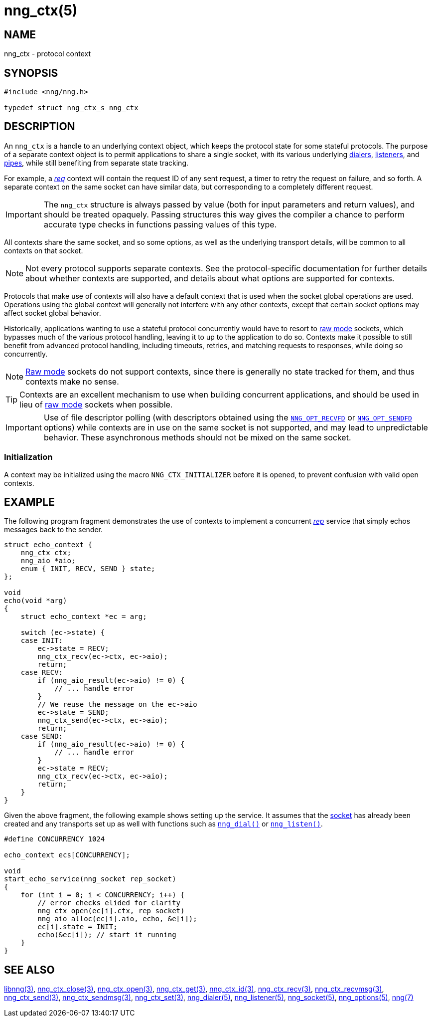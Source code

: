 = nng_ctx(5)
//
// Copyright 2019 Staysail Systems, Inc. <info@staysail.tech>
// Copyright 2018 Capitar IT Group BV <info@capitar.com>
//
// This document is supplied under the terms of the MIT License, a
// copy of which should be located in the distribution where this
// file was obtained (LICENSE.txt).  A copy of the license may also be
// found online at https://opensource.org/licenses/MIT.
//

== NAME

nng_ctx - protocol context

== SYNOPSIS

[source, c]
----
#include <nng/nng.h>

typedef struct nng_ctx_s nng_ctx
----

== DESCRIPTION

An `nng_ctx`(((context))) is a handle to an underlying context object,
which keeps the protocol state for some stateful protocols.
The purpose of a separate context object is to permit applications to
share a single socket, with its various underlying
xref:nng_dialer.5.adoc[dialers],
xref:nng_listener.5.adoc[listeners],
and xref:nng_pipe.5.adoc[pipes],
while still benefiting from separate state tracking.

For example, a xref:nng_req.7.adoc[_req_] context will contain the request ID
of any sent request, a timer to retry the request on failure, and so forth.
A separate context on the same socket can have similar data, but corresponding
to a completely different request.

IMPORTANT: The `nng_ctx` structure is always passed by value (both
for input parameters and return values), and should be treated opaquely.
Passing structures this way gives the compiler a chance to perform
accurate type checks in functions passing values of this type.

All contexts share the same socket, and so some options, as well as the
underlying transport details, will be common to all contexts on that socket.

NOTE: Not every protocol supports separate contexts.
See the protocol-specific documentation for further details about whether
contexts are supported, and details about what options are supported for
contexts.

Protocols that make use of contexts will also have a default context
that is used when the socket global operations are used.
Operations using the global context will generally not interfere with
any other contexts, except that certain socket options may affect socket
global behavior.

(((concurrent)))(((raw mode)))
Historically, applications wanting to use a stateful protocol concurrently
would have to resort to xref:nng.7.adoc#raw_mode[raw mode] sockets, which bypasses
much of the various protocol handling, leaving it to up to the application
to do so.
Contexts make it possible to still benefit from advanced protocol handling,
including timeouts, retries, and matching requests to responses, while doing so
concurrently.

NOTE: xref:nng.7.adoc#raw_mode[Raw mode] sockets do not support contexts, since
there is generally no state tracked for them, and thus contexts make no sense.

TIP: Contexts are an excellent mechanism to use when building concurrent
applications, and should be used in lieu of
xref:nng.7.adoc#raw_mode[raw mode] sockets when possible.

IMPORTANT: Use of file descriptor polling (with descriptors
obtained using the
xref:nng_options.5.adoc#NNG_OPT_RECVFD[`NNG_OPT_RECVFD`] or
xref:nng_options.5.adoc#NNG_OPT_SENDFD[`NNG_OPT_SENDFD`] options) while contexts
are in use on the same socket is not supported, and may lead to unpredictable
behavior.
These asynchronous methods should not be mixed on the same socket.

[[NNG_CTX_INITIALIZER]]
=== Initialization

A context may be initialized using the macro `NNG_CTX_INITIALIZER`
before it is opened, to prevent confusion with valid open contexts.

== EXAMPLE

The following program fragment demonstrates the use of contexts to implement
a concurrent xref:nng_rep.7.adoc[_rep_] service that simply echos messages back
to the sender.

[source, c]
----

struct echo_context {
    nng_ctx ctx;
    nng_aio *aio;
    enum { INIT, RECV, SEND } state;
};

void
echo(void *arg)
{
    struct echo_context *ec = arg;

    switch (ec->state) {
    case INIT:
        ec->state = RECV;
        nng_ctx_recv(ec->ctx, ec->aio);
        return;
    case RECV:
        if (nng_aio_result(ec->aio) != 0) {
            // ... handle error
        }
        // We reuse the message on the ec->aio
        ec->state = SEND;
        nng_ctx_send(ec->ctx, ec->aio);
        return;
    case SEND:
        if (nng_aio_result(ec->aio) != 0) {
            // ... handle error
        }
        ec->state = RECV;
        nng_ctx_recv(ec->ctx, ec->aio);
        return;
    }
}
----

Given the above fragment, the following example shows setting up the
service.  It assumes that the xref:nng_socket.5.adoc[socket] has already been
created and any transports set up as well with functions such as
xref:nng_dial.3.adoc[`nng_dial()`]
or xref:nng_listen.3.adoc[`nng_listen()`].

[source,c]
----
#define CONCURRENCY 1024

echo_context ecs[CONCURRENCY];

void
start_echo_service(nng_socket rep_socket)
{
    for (int i = 0; i < CONCURRENCY; i++) {
        // error checks elided for clarity
        nng_ctx_open(ec[i].ctx, rep_socket)
        nng_aio_alloc(ec[i].aio, echo, &e[i]);
        ec[i].state = INIT;
        echo(&ec[i]); // start it running
    }
}
----

== SEE ALSO

[.text-left]
xref:libnng.3.adoc[libnng(3)],
xref:nng_ctx_close.3.adoc[nng_ctx_close(3)],
xref:nng_ctx_open.3.adoc[nng_ctx_open(3)],
xref:nng_ctx_get.3.adoc[nng_ctx_get(3)],
xref:nng_ctx_id.3.adoc[nng_ctx_id(3)],
xref:nng_ctx_recv.3.adoc[nng_ctx_recv(3)],
xref:nng_ctx_recvmsg.3.adoc[nng_ctx_recvmsg(3)],
xref:nng_ctx_send.3.adoc[nng_ctx_send(3)],
xref:nng_ctx_sendmsg.3.adoc[nng_ctx_sendmsg(3)],
xref:nng_ctx_set.3.adoc[nng_ctx_set(3)],
xref:nng_dialer.5.adoc[nng_dialer(5)],
xref:nng_listener.5.adoc[nng_listener(5)],
xref:nng_socket.5.adoc[nng_socket(5)],
xref:nng_options.5.adoc[nng_options(5)],
xref:nng.7.adoc[nng(7)]
